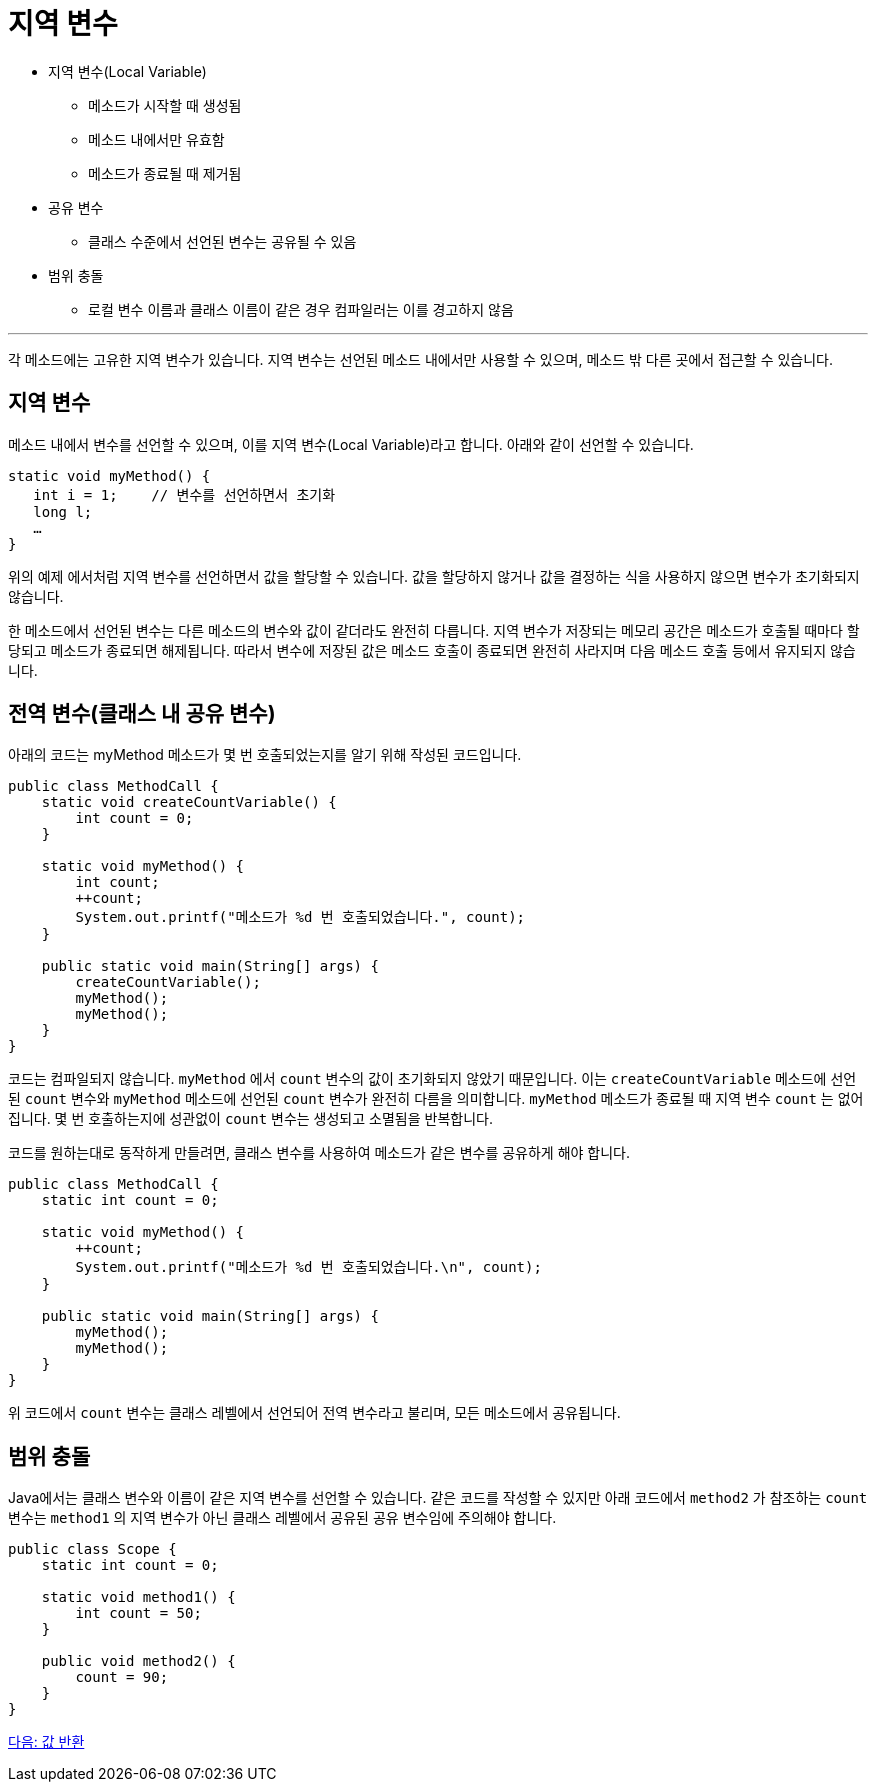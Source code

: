 = 지역 변수

* 지역 변수(Local Variable)
** 메소드가 시작할 때 생성됨
** 메소드 내에서만 유효함
** 메소드가 종료될 때 제거됨
* 공유 변수
** 클래스 수준에서 선언된 변수는 공유될 수 있음
* 범위 충돌
** 로컬 변수 이름과 클래스 이름이 같은 경우 컴파일러는 이를 경고하지 않음

---

각 메소드에는 고유한 지역 변수가 있습니다. 지역 변수는 선언된 메소드 내에서만 사용할 수 있으며, 메소드 밖 다른 곳에서 접근할 수 있습니다.

== 지역 변수

메소드 내에서 변수를 선언할 수 있으며, 이를 지역 변수(Local Variable)라고 합니다. 아래와 같이 선언할 수 있습니다.

[source, java]
----
static void myMethod() {
   int i = 1;    // 변수를 선언하면서 초기화
   long l;
   …
}
----

위의 예제 에서처럼 지역 변수를 선언하면서 값을 할당할 수 있습니다. 값을 할당하지 않거나 값을 결정하는 식을 사용하지 않으면 변수가 초기화되지 않습니다.

한 메소드에서 선언된 변수는 다른 메소드의 변수와 값이 같더라도 완전히 다릅니다. 지역 변수가 저장되는 메모리 공간은 메소드가 호출될 때마다 할당되고 메소드가 종료되면 해제됩니다. 따라서 변수에 저장된 값은 메소드 호출이 종료되면 완전히 사라지며 다음 메소드 호출 등에서 유지되지 않습니다.

== 전역 변수(클래스 내 공유 변수)

아래의 코드는 myMethod 메소드가 몇 번 호출되었는지를 알기 위해 작성된 코드입니다.

[source, java]
----
public class MethodCall {
    static void createCountVariable() {
        int count = 0;
    }

    static void myMethod() {
        int count;
        ++count;
        System.out.printf("메소드가 %d 번 호출되었습니다.", count);
    }

    public static void main(String[] args) {
        createCountVariable();
        myMethod();
        myMethod();
    }
}
----

코드는 컴파일되지 않습니다. `myMethod` 에서 `count` 변수의 값이 초기화되지 않았기 때문입니다. 이는 `createCountVariable` 메소드에 선언된 `count` 변수와 `myMethod` 메소드에 선언된 `count` 변수가 완전히 다름을 의미합니다. `myMethod` 메소드가 종료될 때 지역 변수 `count` 는 없어집니다. 몇 번 호출하는지에 성관없이 `count` 변수는 생성되고 소멸됨을 반복합니다.

코드를 원하는대로 동작하게 만들려면, 클래스 변수를 사용하여 메소드가 같은 변수를 공유하게 해야 합니다.

[source, java]
----
public class MethodCall {
    static int count = 0;

    static void myMethod() {
        ++count;
        System.out.printf("메소드가 %d 번 호출되었습니다.\n", count);
    }

    public static void main(String[] args) {
        myMethod();
        myMethod();
    }
}
----

위 코드에서 `count` 변수는 클래스 레벨에서 선언되어 전역 변수라고 불리며, 모든 메소드에서 공유됩니다.

== 범위 충돌

Java에서는 클래스 변수와 이름이 같은 지역 변수를 선언할 수 있습니다. 같은 코드를 작성할 수 있지만 아래 코드에서 `method2` 가 참조하는 `count` 변수는 `method1` 의 지역 변수가 아닌 클래스 레벨에서 공유된 공유 변수임에 주의해야 합니다.

[source, java]
----
public class Scope {
    static int count = 0;

    static void method1() {
        int count = 50;
    }

    public void method2() {
        count = 90;
    }
}
----

link:./07_value_return.adoc[다음: 값 반환]